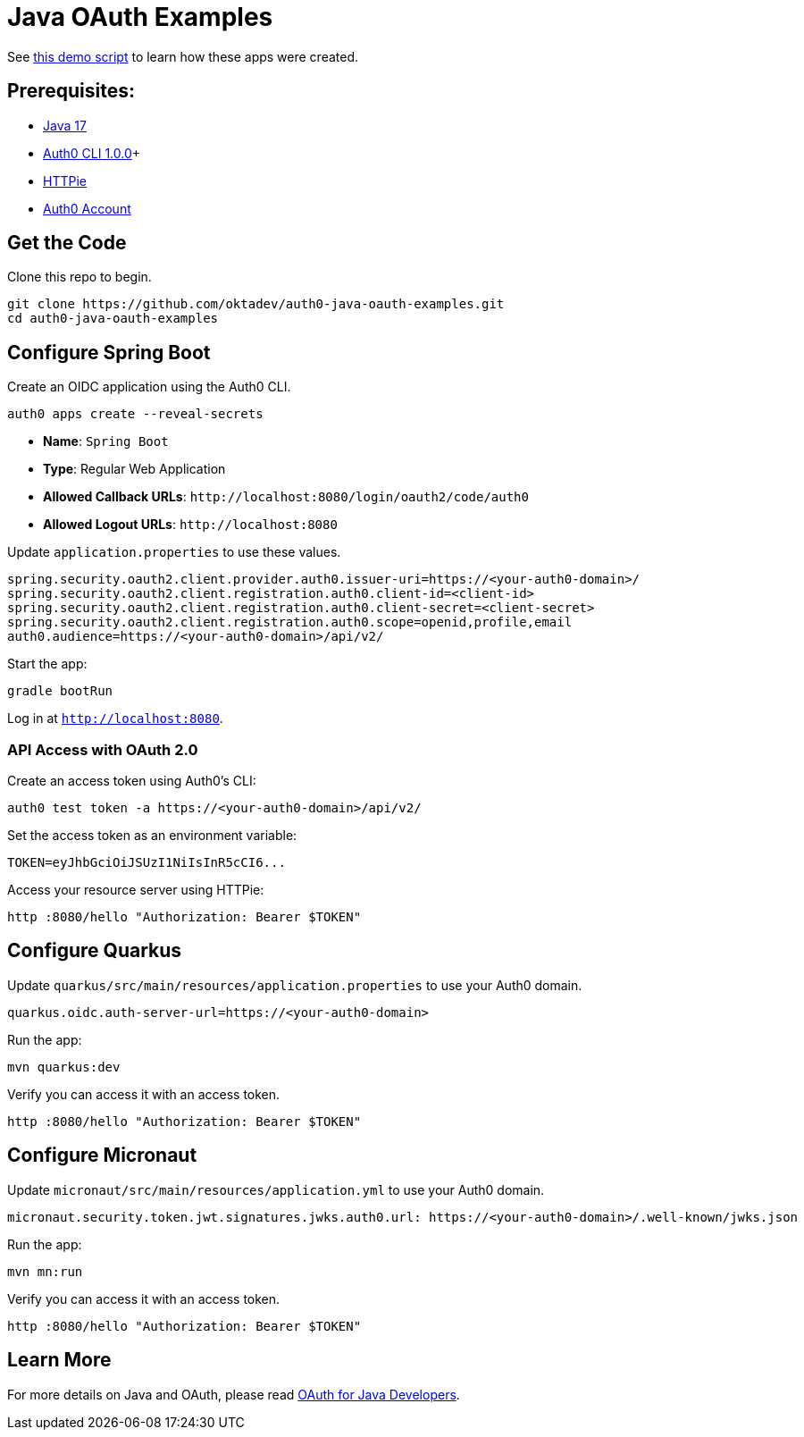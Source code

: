 = Java OAuth Examples

See link:demo.adoc[this demo script] to learn how these apps were created.

== Prerequisites:

- https://sdkman.io/[Java 17]
- https://github.com/auth0/auth0-cli#installation[Auth0 CLI 1.0.0]+
- https://httpie.org/doc#installation[HTTPie]
- https://auth0.com/signup[Auth0 Account]

== Get the Code

Clone this repo to begin.

[source,shell]
----
git clone https://github.com/oktadev/auth0-java-oauth-examples.git
cd auth0-java-oauth-examples
----

== Configure Spring Boot

Create an OIDC application using the Auth0 CLI.

[source,shell]
----
auth0 apps create --reveal-secrets
----

- **Name**: `Spring Boot`
- **Type**: Regular Web Application
- **Allowed Callback URLs**: `\http://localhost:8080/login/oauth2/code/auth0`
- **Allowed Logout URLs**: `\http://localhost:8080`

Update `application.properties` to use these values.

[source,properties]
----
spring.security.oauth2.client.provider.auth0.issuer-uri=https://<your-auth0-domain>/
spring.security.oauth2.client.registration.auth0.client-id=<client-id>
spring.security.oauth2.client.registration.auth0.client-secret=<client-secret>
spring.security.oauth2.client.registration.auth0.scope=openid,profile,email
auth0.audience=https://<your-auth0-domain>/api/v2/
----

Start the app:

[source,shell]
----
gradle bootRun
----

Log in at `http://localhost:8080`.

=== API Access with OAuth 2.0

Create an access token using Auth0's CLI:

[source,shell]
----
auth0 test token -a https://<your-auth0-domain>/api/v2/
----

Set the access token as an environment variable:

[source,shell]
----
TOKEN=eyJhbGciOiJSUzI1NiIsInR5cCI6...
----

Access your resource server using HTTPie:

[source,shell]
----
http :8080/hello "Authorization: Bearer $TOKEN"
----

== Configure Quarkus

Update `quarkus/src/main/resources/application.properties` to use your Auth0 domain.

[source,properties]
----
quarkus.oidc.auth-server-url=https://<your-auth0-domain>
----

Run the app:

[source,shell]
----
mvn quarkus:dev
----

Verify you can access it with an access token.

[source,shell]
----
http :8080/hello "Authorization: Bearer $TOKEN"
----

== Configure Micronaut

Update `micronaut/src/main/resources/application.yml` to use your Auth0 domain.

[source,yaml]
----
micronaut.security.token.jwt.signatures.jwks.auth0.url: https://<your-auth0-domain>/.well-known/jwks.json
----

Run the app:

[source,shell]
----
mvn mn:run
----

Verify you can access it with an access token.

[source,shell]
----
http :8080/hello "Authorization: Bearer $TOKEN"
----

== Learn More

For more details on Java and OAuth, please read https://developer.okta.com/blog/2022/06/16/oauth-java[OAuth for Java Developers].
